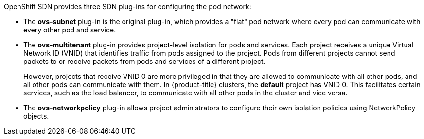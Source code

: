 OpenShift SDN provides three SDN plug-ins for configuring the pod network:

* The *ovs-subnet* plug-in is the original plug-in, which provides a "flat" pod
network where every pod can communicate with every other pod and service.
* The *ovs-multitenant* plug-in provides project-level isolation for
pods and services. Each project receives a unique Virtual Network ID (VNID)
that identifies traffic from pods assigned to the project. Pods from different
projects cannot send packets to or receive packets from pods and services of a
different project.
+
However, projects that receive VNID 0 are more privileged in that they are
allowed to communicate with all other pods, and all other pods can communicate
with them. In {product-title} clusters, the *default* project has VNID 0. This
facilitates certain services, such as the load balancer, to communicate with
all other pods in the cluster and vice versa.
* The *ovs-networkpolicy* plug-in allows project
administrators to configure their own isolation policies using NetworkPolicy objects.

ifdef::openshift-enterprise,openshift-origin[]
[NOTE]
====
Information on configuring the SDN on masters and nodes is available in
xref:../../install_config/configuring_sdn.adoc#install-config-configuring-sdn[Configuring the SDN].
====
endif::[]
